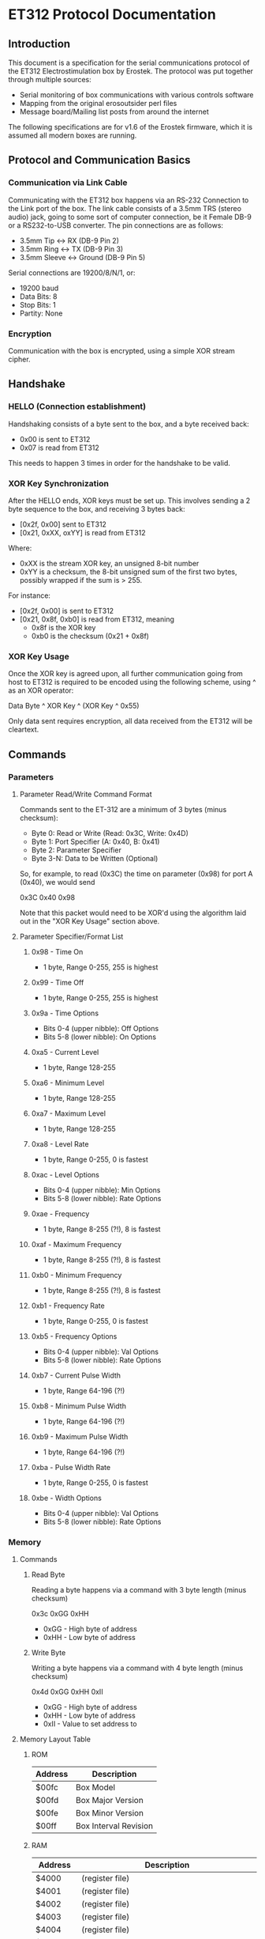 * ET312 Protocol Documentation
** Introduction

This document is a specification for the serial communications
protocol of the ET312 Electrostimulation box by Erostek. The protocol
was put together through multiple sources:

- Serial monitoring of box communications with various controls
  software
- Mapping from the original erosoutsider perl files
- Message board/Mailing list posts from around the internet

The following specifications are for v1.6 of the Erostek firmware,
which it is assumed all modern boxes are running.

** Protocol and Communication Basics
*** Communication via Link Cable

Communicating with the ET312 box happens via an RS-232 Connection to
the Link port of the box. The link cable consists of a 3.5mm TRS
(stereo audio) jack, going to some sort of computer connection, be it
Female DB-9 or a RS232-to-USB converter. The pin connections are as
follows:

- 3.5mm Tip <-> RX (DB-9 Pin 2)
- 3.5mm Ring <-> TX (DB-9 Pin 3)
- 3.5mm Sleeve <-> Ground (DB-9 Pin 5)

Serial connections are 19200/8/N/1, or:

- 19200 baud
- Data Bits: 8
- Stop Bits: 1
- Partity: None

*** Encryption
Communication with the box is encrypted, using a simple XOR stream
cipher.

** Handshake

*** HELLO (Connection establishment)

Handshaking consists of a byte sent to the box, and a byte received
back:

- 0x00 is sent to ET312
- 0x07 is read from ET312

This needs to happen 3 times in order for the handshake to be valid.

*** XOR Key Synchronization

After the HELLO ends, XOR keys must be set up. This involves sending a
2 byte sequence to the box, and receiving 3 bytes back:

- [0x2f, 0x00] sent to ET312
- [0x21, 0xXX, oxYY] is read from ET312

Where:

- 0xXX is the stream XOR key, an unsigned 8-bit number
- 0xYY is a checksum, the 8-bit unsigned sum of the first two bytes,
  possibly wrapped if the sum is > 255. 

For instance:

- [0x2f, 0x00] is sent to ET312
- [0x21, 0x8f, 0xb0] is read from ET312, meaning
  - 0x8f is the XOR key
  - 0xb0 is the checksum (0x21 + 0x8f)

*** XOR Key Usage

Once the XOR key is agreed upon, all further communication going from
host to ET312 is required to be encoded using the following scheme,
using ^ as an XOR operator:

Data Byte ^ XOR Key ^ (XOR Key ^ 0x55)

Only data sent requires encryption, all data received from the ET312
will be cleartext.

** Commands
*** Parameters
**** Parameter Read/Write Command Format

Commands sent to the ET-312 are a minimum of 3 bytes (minus checksum):

- Byte 0: Read or Write (Read: 0x3C, Write: 0x4D)
- Byte 1: Port Specifier (A: 0x40, B: 0x41)
- Byte 2: Parameter Specifier
- Byte 3-N: Data to be Written (Optional)

So, for example, to read (0x3C) the time on parameter (0x98) for port
A (0x40), we would send

0x3C 0x40 0x98

Note that this packet would need to be XOR'd using the algorithm laid
out in the "XOR Key Usage" section above.

**** Parameter Specifier/Format List
***** 0x98 - Time On

- 1 byte, Range 0-255, 255 is highest

***** 0x99 - Time Off

- 1 byte, Range 0-255, 255 is highest

***** 0x9a - Time Options

- Bits 0-4 (upper nibble): Off Options
- Bits 5-8 (lower nibble): On Options

***** 0xa5 - Current Level

- 1 byte, Range 128-255

***** 0xa6 - Minimum Level

- 1 byte, Range 128-255

***** 0xa7 - Maximum Level

- 1 byte, Range 128-255

***** 0xa8 - Level Rate

- 1 byte, Range 0-255, 0 is fastest

***** 0xac - Level Options

- Bits 0-4 (upper nibble): Min Options
- Bits 5-8 (lower nibble): Rate Options

***** 0xae - Frequency

- 1 byte, Range 8-255 (?!), 8 is fastest

***** 0xaf - Maximum Frequency

- 1 byte, Range 8-255 (?!), 8 is fastest

***** 0xb0 - Minimum Frequency

- 1 byte, Range 8-255 (?!), 8 is fastest

***** 0xb1 - Frequency Rate

- 1 byte, Range 0-255, 0 is fastest

***** 0xb5 - Frequency Options

- Bits 0-4 (upper nibble): Val Options
- Bits 5-8 (lower nibble): Rate Options

***** 0xb7 - Current Pulse Width

- 1 byte, Range 64-196 (?!)

***** 0xb8 - Minimum Pulse Width

- 1 byte, Range 64-196 (?!)

***** 0xb9 - Maximum Pulse Width

- 1 byte, Range 64-196 (?!)

***** 0xba - Pulse Width Rate

- 1 byte, Range 0-255, 0 is fastest

***** 0xbe - Width Options

- Bits 0-4 (upper nibble): Val Options
- Bits 5-8 (lower nibble): Rate Options

*** Memory
**** Commands
***** Read Byte

Reading a byte happens via a command with 3 byte length (minus checksum)

0x3c 0xGG 0xHH

- 0xGG - High byte of address
- 0xHH - Low byte of address

***** Write Byte

Writing a byte happens via a command with 4 byte length (minus checksum)

0x4d 0xGG 0xHH 0xII

- 0xGG - High byte of address
- 0xHH - Low byte of address
- 0xII - Value to set address to

**** Memory Layout Table
***** ROM

| Address | Description           |
|---------+-----------------------|
| $00fc   | Box Model             |
| $00fd   | Box Major Version     |
| $00fe   | Box Minor Version     |
| $00ff   | Box Interval Revision |

***** RAM

| Address       | Description                                                                 |
|---------------+-----------------------------------------------------------------------------|
| $4000         | (register file)                                                             |
| $4001         | (register file)                                                             |
| $4002         | (register file)                                                             |
| $4003         | (register file)                                                             |
| $4004         | (register file)                                                             |
| $4005         | (register file)                                                             |
| $4006         | (register file)                                                             |
| $4007         | (register file)                                                             |
| $4008         | (register file)                                                             |
| $4009         | (register file)                                                             |
| $400A         | (register file)                                                             |
| $400B         | (register file)                                                             |
| $400C         | (register file)                                                             |
| $400D         | (register file)                                                             |
| $400E         | (register file)                                                             |
| $400f         | Lockout Flags                                                               |
| $4010         | (register file)                                                             |
| $4011         | (register file)                                                             |
| $4012         | (register file)                                                             |
| $4013         | (register file)                                                             |
| $4010         | (register file)                                                             |
| $4015         | (register file)                                                             |
| $4016         | (register file)                                                             |
| $4017         | (register file)                                                             |
| $4018         | (register file)                                                             |
| $4019         | (register file)                                                             |
| $401A         | (register file)                                                             |
| $401B         | (register file)                                                             |
| $401C         | (register file)                                                             |
| $401D         | (register file)                                                             |
| $401E         | (register file)                                                             |
| $401f         | (register file)                                                             |
| $4020 - $405f | (ATMega 16 IO Registers)                                                    |
| $4060         | ?? (not used) - COMM_MAIN_CBLOCK_BASE                                       |
| $4061         | Multi Adjust Offset - CBLOCK_MULTI_A_OFFSET                                 |
| $4062         | Power Supply Voltage                                                        |
| $4063         | Battery Voltage                                                             |
| $4064         | CurrentLevel A - CBLOCK_POT_A_OFFSET                                        |
| $4065         | CurrentLevel B - CBLOCK_POT_B_OFFSET                                        |
| $4066         | Audio Level A                                                               |
| $4067         | Audio Level B                                                               |
| $4068         | 0x00 / 00                                                                   |
| $4069         | Pressed Button                                                              |
| $406A         | ? (some counter)                                                            |
| $406B         | 0x37 / 55                                                                   |
| $406C         | 0x2b / 43                                                                   |
| $406D         | Menu State                                                                  |
| $406E         | NOT USED                                                                    |
| $406F         | NOT USED                                                                    |
| $4070         | Trigger Action                                                              |
| $4071         | ?? does something when written to                                           |
| $4072         | ?? random number in random modes                                            |
| $4073         | ?? some timer                                                               |
| $4074         | ?? writing disables MA                                                      |
| $4075         | ?? writing does nothing, changes in random modes                            |
| $4076         | ?? 00                                                                       |
| $4077         | ?? 00                                                                       |
| $4078         | ?? (copy of CurrentMode?)                                                   |
| $4079         | Lowest Selectable Mode                                                      |
| $407A         | Highest Selectable Mode                                                     |
| $407b         | CurrentMode                                                                 |
| $407c         | ?? Oscillator Ch A?                                                         |
| $407d         | ?? Oscillator Ch a?                                                         |
| $407e         | ?? Oscillator Ch B?                                                         |
| $407F         | ?? Oscillator Ch B?                                                         |
| $4080         | ?? (gets set to 0x00 when routine loaded)                                   |
| $4083         | Control Flags - COMM_CONTROL_FLAG (CONTROL_FLAG_DISABLE_SWITCHES_MASK = 32) |
| $4084         | ?? (gets set to 0x00 when routine loaded)                                   |
| $4085         | ?? (gets set to 0x03 when routine loaded)                                   |
| $4086         | Multi Adjust Range High End                                                 |
| $4087         | Multi Adjust Range Low End                                                  |
| $4088         | Routine timer low                                                           |
| $4089         | Routine timer high                                                          |
| $408A         | ?? (gets set to 0x00 when routine loaded)                                   |
| $408B         | ?? (some timer)                                                             |
| $408C         | ?? (gets set to 0x00 when routine loaded)                                   |
| $408D         | ?? (used by torment routine)                                                |
| $408E         | ?? (used by torment routine)                                                |
| $408F         | ?? (gets set to 0x00 when routine loaded)                                   |
| $4090         | ?? (Channel-Specific)                                                       |
| $4091         | ?? (Channel-Specific)                                                       |
| $4092         | ?? (routine specific counters)                                              |
| $4093         | ?? (routine specific counters)                                              |
| $4094         | ?? (routine specific counters)                                              |
| $4095         | ?? (routine specific counters)                                              |
| $4096         | ?? (routine specific counters)                                              |
| $4097         | ?? (routine specific counters)                                              |
| $4098         | CurrentGateOnTime                                                           |
| $4099         | CurrentGateOffTime                                                          |
| $409A         | CurrentGateSelect                                                           |
| $409B         | ?? (counter for gate)                                                       |
| $409C         | Ramp (For Mode Switch)                                                      |
| $40A0         | ?? (routine specific counters)                                              |
| $40A1         | ?? (routine specific counters)                                              |
| $40A2         | ?? (routine specific counters)                                              |
| $40A3         | ?? (routine specific counters)                                              |
| $40A4         | ?? (routine specific counters)                                              |
| $40A5         | CurrentIntModValue                                                          |
| $40A6         | CurrentIntModMin                                                            |
| $40A7         | CurrentIntModMax                                                            |
| $40A8         | CurrentIntModRate                                                           |
| $40A9         | ?? (routine specific counters)                                              |
| $40AA         | ?? (routine specific counters)                                              |
| $40AB         | ?? (routine specific counters)                                              |
| $40ac         | CurrentIntModSelect                                                         |
| $40AD         | ?? (routine specific counters)                                              |
| $40ae         | CurrentFreqValue                                                            |
| $40af         | CurrentFreqMin                                                              |
| $40b0         | CurrentFreqRate                                                             |
| $40B1         | ?? (routine specific counters)                                              |
| $40b2         | ?? (routine specific counters)                                              |
| $40b3         | ?? (routine specific counters)                                              |
| $40b4         | ?? (routine specific counters)                                              |
| $40b5         | CurrentFreqSelect                                                           |
| $40b6         | ?? (routine specific counters)                                              |
| $40b7         | CurrentWidthValue                                                           |
| $40b8         | CurrentWidthMin                                                             |
| $40b9         | CurrentWidthMax                                                             |
| $40ba         | CurrentWidthRate                                                            |
| $40be         | CurrentWidthSelect                                                          |
| $40b6 - ??    | (routine specific counters)                                                 |
| $40c0 - $4177 | Space for User Routine Scratchpad A                                         |
| $4180 - $41c0 | Repeat Settings for Channel B                                               |
| $41c0 - $41d0 | ?? (weird stuff)                                                            |
| $41d0 - $41ef | Space for User Routine Scratchpad B                                         |
| $41f0         | - ?? (Counter)                                                              |
| $41f1         | - ?? (Schreibzugriff crasht)                                                |
| $41f2         | - ?? (Unklar)                                                               |
| $41f3         | CurrentTopMode (written during routine write)                               |
| $41f4         | PowerLevel                                                                  |
| $41f5         | SplitAModeNum                                                               |
| $41f6         | SplitBModeNum                                                               |
| $41f7         | Favourite Mode                                                              |
| $41F8         | Advanced Parameter: RampLevel                                               |
| $41F9         | Advanced Parameter: RampTime                                                |
| $41FA         | Advanced Parameter: Depth                                                   |
| $41FB         | Advanced Parameter: Tempo                                                   |
| $41FC         | Advanced Parameter: Frequency                                               |
| $41FD         | Advanced Parameter: Effect                                                  |
| $41FE         | Advanced Parameter: Width                                                   |
| $41FF         | Advanced Parameter: Pace                                                    |
| $4200 - $43FF | Stack and various strange stuff                                             |
***** EPROM
| Address | Description                                                              |
|---------+--------------------------------------------------------------------------|
| $8000   | ?                                                                        |
| $8001   | ?                                                                        |
| $8002   | BoxSerial1                                                               |
| $8003   | BoxSerial2                                                               |
| $8004   | ?                                                                        |
| $8005   | ?                                                                        |
| $8006   | ELinkSig1 - ELINK_SIG1_ADDR (ELINK_SIGVER1_SIG1 = 1 / LINK_NEW_SIG1 = 0) |
| $8007   | ELinkSig2 - ELINK_SIG2_ADDR (ELINK_SIGVER1_SIG2 = 1 / LINK_NEW_SIG2 = 0) |
| $8008   | TopMode NonVolatile (written during routine write)                       |
| $8009   | PowerLevel                                                               |
| $800A   | SplitAModeNum                                                            |
| $800B   | SplitBModeNum                                                            |
| $800C   | Favourite Mode                                                           |
| $800D   | Advanced Parameter: RampLevel                                            |
| $800E   | Advanced Parameter: RampTime                                             |
| $800F   | Advanced Parameter: Depth                                                |
| $8010   | Advanced Parameter: Tempo                                                |
| $8011   | Advanced Parameter: Frequency                                            |
| $8012   | Advanced Parameter: Effect                                               |
| $8013   | Advanced Parameter: Width                                                |
| $8014   | Advanced Parameter: Pace                                                 |
| $8015   | ?                                                                        |
| $8016   | ?                                                                        |
| $8017   | ?                                                                        |
| $8018   | Start Vector User 1 - COMM_USER_BASE                                     |
| $8019   | Start Vector User 2                                                      |
| $801A   | Start Vector User 3                                                      |
| $801B   | Start Vector User 4                                                      |
| $801C   | Start Vector User 5                                                      |
| $801D   | Start Vector User 6                                                      |
| $801E   | ?                                                                        |
| $801F   | ?                                                                        |
| $8020   | Space for User Routines A                                                |
| $8040   | Space for User Routines B                                                |
| $8100   | Space for User Routines C                                                |
| $8120   | Space for User Routines D                                                |
| $8200   | END                                                                      |

**** Tables
***** Action Value Table ($4070)
| Value | Description                                    |
|-------+------------------------------------------------|
|  0x00 | Reset Current Routine                          |
|  0x02 | Display Status Screen                          |
|  0x03 | Select current Menu Item                       |
|  0x04 | Exit Menu                                      |
|  0x05 | Start "Favourite" Routine                      |
|  0x06 | (Failure 16)                                   |
|  0x07 | (Display value of $41A1 / Change with UP/DOWN) |
|  0x08 | display next menu item                         |
|  0x09 | display previous menu item                     |
|  0x0a | Show Main Menu                                 |
|  0x0b | Jump to split mode settings menu               |
|  0x0c | Activates Split Mode                           |
|  0x0d | (Displays a numer)                             |
|  0x0e | (Displays a numer)                             |
|  0x0f | Show Advanced Menu                             |
|  0x10 | next mode                                      |
|  0x11 | previous mode                                  |
|  0x12 | (random behaviour)                             |
|  0x13 | (display broken character)                     |
|  0x14 | (display 00)                                   |
|  0x15 | Display "Shut off Power"                       |
|  0x16 | (mutes or glitches current routine)            |
|  0x17 | hard reset                                     |
|  0x18 | Stop Routine (Mute)                            |
|  0x19 | swap channels                                  |
|  0x1a | Copies channel a to channel b                  |
|  0x1b | Copies channel b to channel a                  |
|  0x1c | (do this three times and lose serial)          |
|  0x1d | (no visible effect)                            |
|  0x1e | (Failure 04)                                   |
|  0x1f | (Failure 80)                                   |
|  0x20 | (Glitch channel B in some routines)            |
|  0x21 | (no visible effect)                            |
|  0x22 | (no visible effect)                            |
|  0x23 | (no visible effect)                            |
|  0x24 | (display glitch)                               |
|  0x25 | (Failure 00)                                   |
|  0x26 | (Failure 00)                                   |
|  0x27 | (Failure 00)                                   |
***** Phase Value Table ($4083)
| Value | Description                 |
|-------+-----------------------------|
|  0x01 | Phase Control               |
|  0x02 | Mute                        |
|  0x04 | Phase Control 2             |
|  0x08 | Phase Control 3             |
|  0x20 | Disable Frontpanel Switches |
|  0x40 | Mono Mode (off=Stereo)      |

